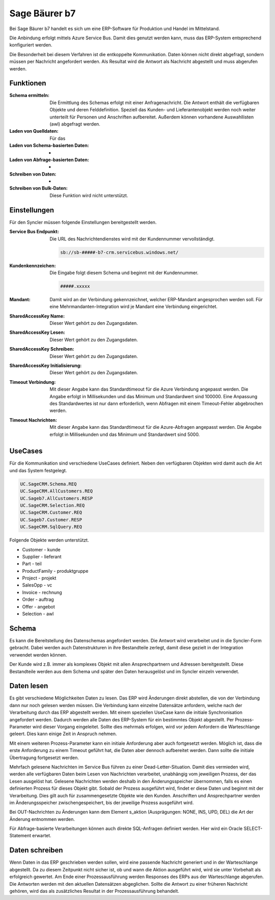 ﻿Sage Bäurer b7
==============

Bei Sage Bäurer b7 handelt es sich um eine ERP-Software für Produktion und Handel im Mittelstand.

Die Anbindung erfolgt mittels Azure Service Bus.
Damit dies genutzt werden kann, muss das ERP-System entsprechend konfiguriert werden.

Die Besonderheit bei diesem Verfahren ist die entkoppelte Kommunikation.
Daten können nicht direkt abgefragt, sondern müssen per Nachricht angefordert werden.
Als Resultat wird die Antwort als Nachricht abgestellt und muss abgerufen werden.

Funktionen
----------

:Schema ermitteln:

    Die Ermittlung des Schemas erfolgt mit einer Anfragenachricht.
    Die Antwort enthält die verfügbaren Objekte und deren Felddefinition.
    Speziell das Kunden- und Lieferantenobjekt werden noch weiter unterteilt für Personen und Anschriften aufbereitet.
    Außerdem können vorhandene Auswahllisten (awl) abgefragt werden.

:Laden von Quelldaten:

    Für das

:Laden von Schema-basierten Daten:

    -

:Laden von Abfrage-basierten Daten:

    -

:Schreiben von Daten:

    -

:Schreiben von Bulk-Daten:

    Diese Funktion wird nicht unterstützt.


Einstellungen
-------------

Für den Syncler müssen folgende Einstellungen bereitgestellt werden.

:Service Bus Endpunkt:

    Die URL des Nachrichtendienstes wird mit der Kundennummer vervollständigt.

    .. code-block:: none

        sb://sb-#####-b7-crm.servicebus.windows.net/


:Kundenkennzeichen:

    Die Eingabe folgt diesem Schema und beginnt mit der Kundennummer.

    .. code-block:: none

        #####.xxxxx


:Mandant:

    Damit wird an der Verbindung gekennzeichnet, welcher ERP-Mandant angesprochen werden soll.
    Für eine Mehrmandanten-Integration wird je Mandant eine Verbindung eingerichtet.

:SharedAccessKey Name:

    Dieser Wert gehört zu den Zugangsdaten.

:SharedAccessKey Lesen:

    Dieser Wert gehört zu den Zugangsdaten.

:SharedAccessKey Schreiben:

    Dieser Wert gehört zu den Zugangsdaten.

:SharedAccessKey Initialisierung:

    Dieser Wert gehört zu den Zugangsdaten.

:Timeout Verbindung:

    Mit dieser Angabe kann das Standardtimeout für die Azure Verbindung angepasst werden. 
    Die Angabe erfolgt in Millisekunden und das Minimum und Standardwert sind 100000. 
    Eine Anpassung des Standardwertes ist nur dann erforderlich, wenn Abfragen mit einem Timeout-Fehler abgebrochen werden.

:Timeout Nachrichten:

    Mit dieser Angabe kann das Standardtimeout für die Azure-Abfragen angepasst werden. 
    Die Angabe erfolgt in Millisekunden und das Minimum und Standardwert sind 5000.

UseCases
--------

Für die Kommunikation sind verschiedene UseCases definiert.
Neben den verfügbaren Objekten wird damit auch die Art und das System festgelegt.

.. code-block:: none

    UC.SageCRM.Schema.REQ
    UC.SageCRM.AllCustomers.REQ
    UC.Sageb7.AllCustomers.RESP
    UC.SageCRM.Selection.REQ
    UC.SageCRM.Customer.REQ
    UC.Sageb7.Customer.RESP
    UC.SageCRM.SqlQuery.REQ

Folgende Objekte werden unterstützt.

* Customer - kunde
* Supplier - lieferant
* Part - teil
* ProductFamily - produktgruppe
* Project - projekt
* SalesOpp - vc
* Invoice - rechnung
* Order - auftrag
* Offer - angebot
* Selection - awl

Schema
------

Es kann die Bereitstellung des Datenschemas angefordert werden.
Die Antwort wird verarbeitet und in die Syncler-Form gebracht.
Dabei werden auch Datenstrukturen in ihre Bestandteile zerlegt, damit diese gezielt in der Integration verwendet werden können.

Der Kunde wird z.B. immer als komplexes Objekt mit allen Ansprechpartnern und Adressen bereitgestellt.
Diese Bestandteile werden aus dem Schema und später den Daten herausgelöst und im Syncler einzeln verwendet.

Daten lesen
-----------

Es gibt verschiedene Möglichkeiten Daten zu lesen.
Das ERP wird Änderungen direkt abstellen, die von der Verbindung dann nur noch gelesen 
werden müssen.
Die Verbindung kann einzelne Datensätze anfordern, welche nach der Verarbeitung durch 
das ERP abgestellt werden.
Mit einem speziellen UseCase kann die initiale Synchronisation angefordert werden.
Dadurch werden alle Daten des ERP-System für ein bestimmtes Objekt abgestellt.
Per Prozess-Parameter wird dieser Vorgang eingeleitet.
Sollte dies mehrmals erfolgen, wird vor jedem Anfordern die Warteschlange geleert. 
Dies kann einige Zeit in Anspruch nehmen.

Mit einem weiteren Prozess-Parameter kann ein initiale Anforderung aber auch fortgesetzt werden.
Möglich ist, dass die erste Anforderung zu einem Timeout geführt hat, die Daten 
aber dennoch aufbereitet werden.
Dann sollte die initiale Übertragung fortgesetzt werden.

Mehrfach gelesene Nachrichten im Service Bus führen zu einer Dead-Letter-Situation.
Damit dies vermieden wird, werden alle verfügbaren Daten beim Lesen von Nachrichten verarbeitet, 
unabhängig vom jeweiligen Prozess, der das Lesen ausgelöst hat.
Gelesene Nachrichten werden deshalb in den Änderungsspeicher übernommen, falls es einen 
definierten Prozess für dieses Objekt gibt.
Sobald der Prozess ausgeführt wird, findet er diese Daten und beginnt mit der Verarbeitung.
Dies gilt auch für zusammengesetzte Objekte wie den Kunden. 
Anschriften und Ansprechpartner werden im Änderungsspeicher zwischengespeichert, bis der 
jeweilige Prozess ausgeführt wird.

Bei OUT-Nachrichten zu Änderungen kann dem Element s_aktion (Ausprägungen: NONE, INS, UPD, DEL) 
die Art der Änderung entnommen werden.

Für Abfrage-basierte Verarbeitungen können auch direkte SQL-Anfragen definiert werden.
Hier wird ein Oracle SELECT-Statement erwartet.

Daten schreiben
---------------

Wenn Daten in das ERP geschrieben werden sollen, wird eine passende Nachricht generiert 
und in der Warteschlange abgestellt.
Da zu diesem Zeitpunkt nicht sicher ist, ob und wann die Aktion ausgeführt wird, wird sie unter 
Vorbehalt als erfolgreich gewertet.
Am Ende einer Prozessausführung werden Responses des ERPs aus der Warteschlange abgerufen.
Die Antworten werden mit den aktuellen Datensätzen abgeglichen.
Sollte die Antwort zu einer früheren Nachricht gehören, wird das als zusätzliches Resultat 
in der Prozessausführung behandelt.